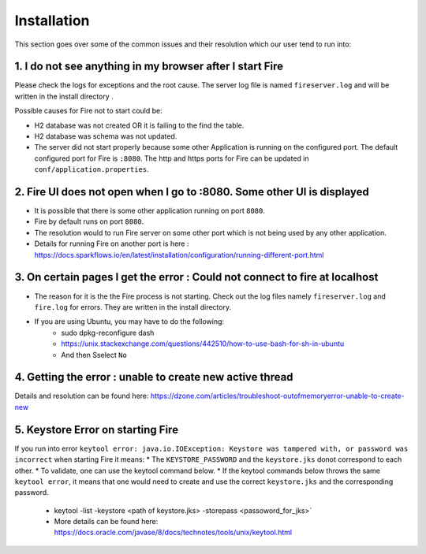 Installation
============

This section goes over some of the common issues and their resolution which our user tend to run into:

1. I do not see anything in my browser after I start Fire
------------------------------------------------------------

Please check the logs for exceptions and the root cause. The server log file is named ``fireserver.log`` and will be written in the install directory .

Possible causes for Fire not to start could be:

* H2 database was not created OR it is failing to the find the table.
* H2 database was schema was not updated.
* The server did not start properly because some other Application is running on the configured port. The default configured port for Fire is ``:8080``. The http and https ports for Fire can be updated in ``conf/application.properties``.


2. Fire UI does not open when I go to :8080. Some other UI is displayed
-----------------------------------------------------------------------------------

* It is possible that there is some other application running on port ``8080``.
* Fire by default runs on port ``8080``.
* The resolution would to run Fire server on some other port which is not being used by any other application. 
* Details for running Fire on another port is here : https://docs.sparkflows.io/en/latest/installation/configuration/running-different-port.html 


3. On certain pages I get the error : Could not connect to fire at localhost
---------------------------------------

* The reason for it is the the Fire process is not starting. Check out the log files namely ``fireserver.log`` and ``fire.log`` for errors. They are written in the install directory.
* If you are using Ubuntu, you may have to do the following:
   - sudo dpkg-reconfigure dash
   - https://unix.stackexchange.com/questions/442510/how-to-use-bash-for-sh-in-ubuntu
   - And then Sselect ``No``


4. Getting the error : unable to create new active thread
-------------------------------

Details and resolution can be found here: https://dzone.com/articles/troubleshoot-outofmemoryerror-unable-to-create-new

5. Keystore Error on starting Fire
--------------------------------

If you run into error ``keytool error: java.io.IOException: Keystore was tampered with, or password was incorrect`` when starting Fire it means:
* The ``KEYSTORE_PASSWORD`` and the ``keystore.jks`` donot correspond to each other.
* To validate, one can use the keytool command below. 
* If the keytool commands below throws the same ``keytool error``, it means that one would need to create and use the correct ``keystore.jks`` and the corresponding password.
  - keytool -list -keystore <path of keystore.jks> -storepass <passoword_for_jks>`
  - More details can be found here: https://docs.oracle.com/javase/8/docs/technotes/tools/unix/keytool.html

